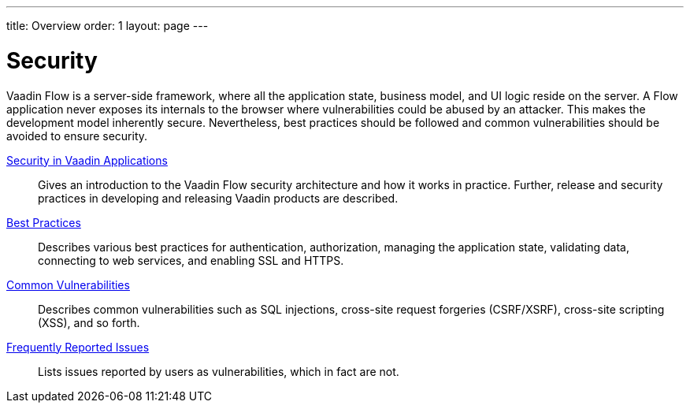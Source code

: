 ---
title: Overview
order: 1
layout: page
---

[[security.overview]]
= Security

Vaadin Flow is a server-side framework, where all the application state, business model, and UI logic reside on the server.
A Flow application never exposes its internals to the browser where vulnerabilities could be abused by an attacker.
This makes the development model inherently secure.
Nevertheless, best practices should be followed and common vulnerabilities should be avoided to ensure security.

<<security-intro#, Security in Vaadin Applications>>::
Gives an introduction to the Vaadin Flow security architecture and how it works in practice.
Further, release and security practices in developing and releasing Vaadin products are described.

<<best-practices#, Best Practices>>::
Describes various best practices for authentication, authorization, managing the application state, validating data, connecting to web services, and enabling SSL and HTTPS.

<<security-vulnerabilities#, Common Vulnerabilities>>::
Describes common vulnerabilities such as SQL injections, cross-site request forgeries (CSRF/XSRF), cross-site scripting (XSS), and so forth.

<<security-frequent-issues#, Frequently Reported Issues>>::
Lists issues reported by users as vulnerabilities, which in fact are not.
